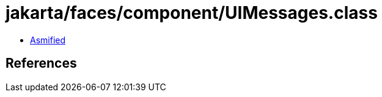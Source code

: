 = jakarta/faces/component/UIMessages.class

 - link:UIMessages-asmified.java[Asmified]

== References

